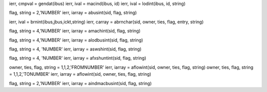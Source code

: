 ierr, cmpval = gendat(ibus)
ierr, ival = macind(ibus, id)
ierr, ival = lodint(ibus, id, string)

flag, string = 2,'NUMBER'
ierr, iarray = abusint(sid, flag, string)

ierr, ival = brnint(ibus,jbus,ickt,string)
ierr, carray = abrnchar(sid, owner, ties, flag, entry, string)


flag, string = 4,'NUMBER'
ierr, iarray = amachint(sid, flag, string)

flag, string = 4,'NUMBER'
ierr, iarray = alodbusint(sid, flag, string)


flag, string = 4, 'NUMBER'
ierr, iarray = aswshint(sid, flag, string)

flag, string = 4, 'NUMBER'
ierr, iarray = afxshuntint(sid, flag, string)

owner, ties, flag, string = 1,1,2,'FROMNUMBER'
ierr, iarray = aflowint(sid, owner, ties, flag, string)
owner, ties, flag, string = 1,1,2,'TONUMBER'
ierr, iarray = aflowint(sid, owner, ties, flag, string)

flag, string = 2,'NUMBER'
ierr, iarray = aindmacbusint(sid, flag, string)